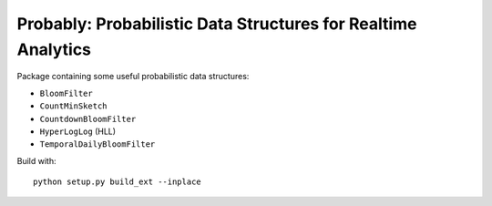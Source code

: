 Probably: Probabilistic Data Structures for Realtime Analytics
--------------------------------------------------------------

Package containing some useful probabilistic data structures:

* ``BloomFilter``
* ``CountMinSketch``
* ``CountdownBloomFilter``
* ``HyperLogLog`` (HLL)
* ``TemporalDailyBloomFilter``

Build with::

    python setup.py build_ext --inplace
